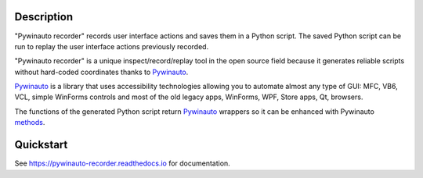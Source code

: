 |Code quality| |Docs badge| |License| |PyPI version|

.. image:: https://raw.githubusercontent.com/beuaaa/pywinauto_recorder/master/Images/logo.png?sanitize=true
    :align: center
    :width: 200

Description
===========
"Pywinauto recorder" records user interface actions and saves them in a Python script. The saved Python script can be run to replay the user interface actions previously recorded.

"Pywinauto recorder" is a unique inspect/record/replay tool in the open source field because it generates reliable scripts without hard-coded coordinates thanks to Pywinauto_.

Pywinauto_ is a library that uses accessibility technologies allowing you to automate almost any type of GUI: MFC, VB6, VCL, simple WinForms controls and most of the old legacy apps, WinForms, WPF, Store apps, Qt, browsers.

The functions of the generated Python script return Pywinauto_ wrappers so it can be enhanced with Pywinauto methods_.

.. _Pywinauto: https://github.com/pywinauto/pywinauto/
.. _methods: https://pywinauto.readthedocs.io/en/latest/controls_overview.html

Quickstart
==========

See https://pywinauto-recorder.readthedocs.io for documentation.

.. |PyPI version| image:: https://img.shields.io/pypi/v/pywinauto-recorder.svg
   :target: https://pypi.org/project/pywinauto-recorder
.. |Docs badge| image:: https://img.shields.io/badge/docs-latest-brightgreen.svg
   :target: https://pywinauto-recorder.readthedocs.io/
.. |License| image:: https://img.shields.io/badge/License-MIT-yellow.svg
   :target: https://opensource.org/licenses/MIT
   :alt: Repository License
.. |Code quality| image:: https://img.shields.io/lgtm/grade/python/g/beuaaa/pywinauto_recorder.svg?logo=lgtm&logoWidth=18)
   :target: https://lgtm.com/projects/g/beuaaa/pywinauto_recorder/context:python